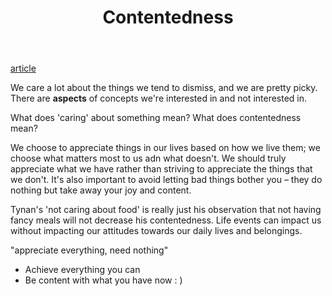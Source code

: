 #+TITLE: Contentedness
[[https://tynan.com/content][article]]

We care a lot about the things we tend to dismiss, and we are pretty picky.
There are *aspects* of concepts we're interested in and not interested in.

What does 'caring' about something mean?
What does contentedness mean?

We choose to appreciate things in our lives based on how we live them; we choose what matters most to us adn what doesn't.
We should truly appreciate what we have rather than striving to appreciate the things that we don't.
It's also important to avoid letting bad things bother you -- they do nothing but take away your joy and content.

Tynan's 'not caring about food' is really just his observation that not having fancy meals will not decrease his contentedness. Life events can impact us without impacting our attitudes towards our daily lives and belongings.

"appreciate everything, need nothing"
- Achieve everything you can
- Be content with what you have now : )
